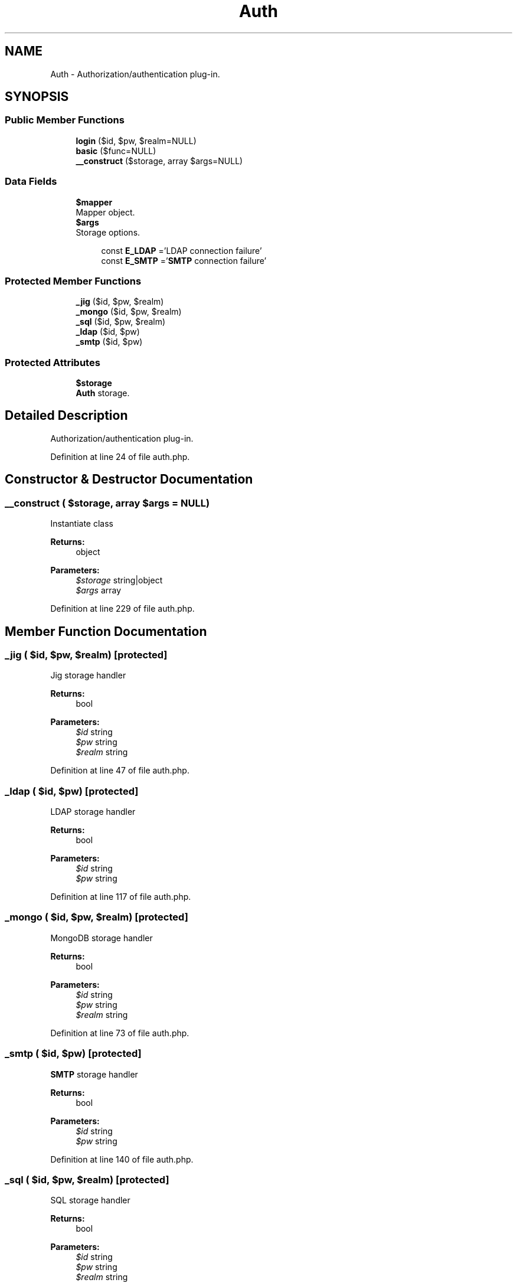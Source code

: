 .TH "Auth" 3 "Tue Jan 3 2017" "Version 3.6" "Fat-Free Framework" \" -*- nroff -*-
.ad l
.nh
.SH NAME
Auth \- Authorization/authentication plug-in\&.  

.SH SYNOPSIS
.br
.PP
.SS "Public Member Functions"

.in +1c
.ti -1c
.RI "\fBlogin\fP ($id, $pw, $realm=NULL)"
.br
.ti -1c
.RI "\fBbasic\fP ($func=NULL)"
.br
.ti -1c
.RI "\fB__construct\fP ($storage, array $args=NULL)"
.br
.in -1c
.SS "Data Fields"

.in +1c
.ti -1c
.RI "\fB$mapper\fP"
.br
.RI "Mapper object\&. "
.ti -1c
.RI "\fB$args\fP"
.br
.RI "Storage options\&. "
.in -1c
.PP
.RI "\fB\fP"
.br

.in +1c
.in +1c
.ti -1c
.RI "const \fBE_LDAP\fP ='LDAP connection failure'"
.br
.ti -1c
.RI "const \fBE_SMTP\fP ='\fBSMTP\fP connection failure'"
.br
.in -1c
.in -1c
.SS "Protected Member Functions"

.in +1c
.ti -1c
.RI "\fB_jig\fP ($id, $pw, $realm)"
.br
.ti -1c
.RI "\fB_mongo\fP ($id, $pw, $realm)"
.br
.ti -1c
.RI "\fB_sql\fP ($id, $pw, $realm)"
.br
.ti -1c
.RI "\fB_ldap\fP ($id, $pw)"
.br
.ti -1c
.RI "\fB_smtp\fP ($id, $pw)"
.br
.in -1c
.SS "Protected Attributes"

.in +1c
.ti -1c
.RI "\fB$storage\fP"
.br
.RI "\fBAuth\fP storage\&. "
.in -1c
.SH "Detailed Description"
.PP 
Authorization/authentication plug-in\&. 
.PP
Definition at line 24 of file auth\&.php\&.
.SH "Constructor & Destructor Documentation"
.PP 
.SS "__construct ( $storage, array $args = \fCNULL\fP)"
Instantiate class 
.PP
\fBReturns:\fP
.RS 4
object 
.RE
.PP
\fBParameters:\fP
.RS 4
\fI$storage\fP string|object 
.br
\fI$args\fP array 
.RE
.PP

.PP
Definition at line 229 of file auth\&.php\&.
.SH "Member Function Documentation"
.PP 
.SS "_jig ( $id,  $pw,  $realm)\fC [protected]\fP"
Jig storage handler 
.PP
\fBReturns:\fP
.RS 4
bool 
.RE
.PP
\fBParameters:\fP
.RS 4
\fI$id\fP string 
.br
\fI$pw\fP string 
.br
\fI$realm\fP string 
.RE
.PP

.PP
Definition at line 47 of file auth\&.php\&.
.SS "_ldap ( $id,  $pw)\fC [protected]\fP"
LDAP storage handler 
.PP
\fBReturns:\fP
.RS 4
bool 
.RE
.PP
\fBParameters:\fP
.RS 4
\fI$id\fP string 
.br
\fI$pw\fP string 
.RE
.PP

.PP
Definition at line 117 of file auth\&.php\&.
.SS "_mongo ( $id,  $pw,  $realm)\fC [protected]\fP"
MongoDB storage handler 
.PP
\fBReturns:\fP
.RS 4
bool 
.RE
.PP
\fBParameters:\fP
.RS 4
\fI$id\fP string 
.br
\fI$pw\fP string 
.br
\fI$realm\fP string 
.RE
.PP

.PP
Definition at line 73 of file auth\&.php\&.
.SS "_smtp ( $id,  $pw)\fC [protected]\fP"
\fBSMTP\fP storage handler 
.PP
\fBReturns:\fP
.RS 4
bool 
.RE
.PP
\fBParameters:\fP
.RS 4
\fI$id\fP string 
.br
\fI$pw\fP string 
.RE
.PP

.PP
Definition at line 140 of file auth\&.php\&.
.SS "_sql ( $id,  $pw,  $realm)\fC [protected]\fP"
SQL storage handler 
.PP
\fBReturns:\fP
.RS 4
bool 
.RE
.PP
\fBParameters:\fP
.RS 4
\fI$id\fP string 
.br
\fI$pw\fP string 
.br
\fI$realm\fP string 
.RE
.PP

.PP
Definition at line 92 of file auth\&.php\&.
.SS "basic ( $func = \fCNULL\fP)"
HTTP basic auth mechanism 
.PP
\fBReturns:\fP
.RS 4
bool 
.RE
.PP
\fBParameters:\fP
.RS 4
\fI$func\fP callback 
.RE
.PP

.PP
Definition at line 197 of file auth\&.php\&.
.SS "login ( $id,  $pw,  $realm = \fCNULL\fP)"
Login auth mechanism 
.PP
\fBReturns:\fP
.RS 4
bool 
.RE
.PP
\fBParameters:\fP
.RS 4
\fI$id\fP string 
.br
\fI$pw\fP string 
.br
\fI$realm\fP string 
.RE
.PP

.PP
Definition at line 188 of file auth\&.php\&.
.SH "Field Documentation"
.PP 
.SS "$args"

.PP
Storage options\&. 
.PP
Definition at line 34 of file auth\&.php\&.
.SS "$mapper"

.PP
Mapper object\&. 
.PP
Definition at line 34 of file auth\&.php\&.
.SS "$storage\fC [protected]\fP"

.PP
\fBAuth\fP storage\&. 
.PP
Definition at line 34 of file auth\&.php\&.
.SS "const E_LDAP ='LDAP connection failure'"

.PP
Definition at line 28 of file auth\&.php\&.
.SS "const E_SMTP ='\fBSMTP\fP connection failure'"

.PP
Definition at line 29 of file auth\&.php\&.

.SH "Author"
.PP 
Generated automatically by Doxygen for Fat-Free Framework from the source code\&.
